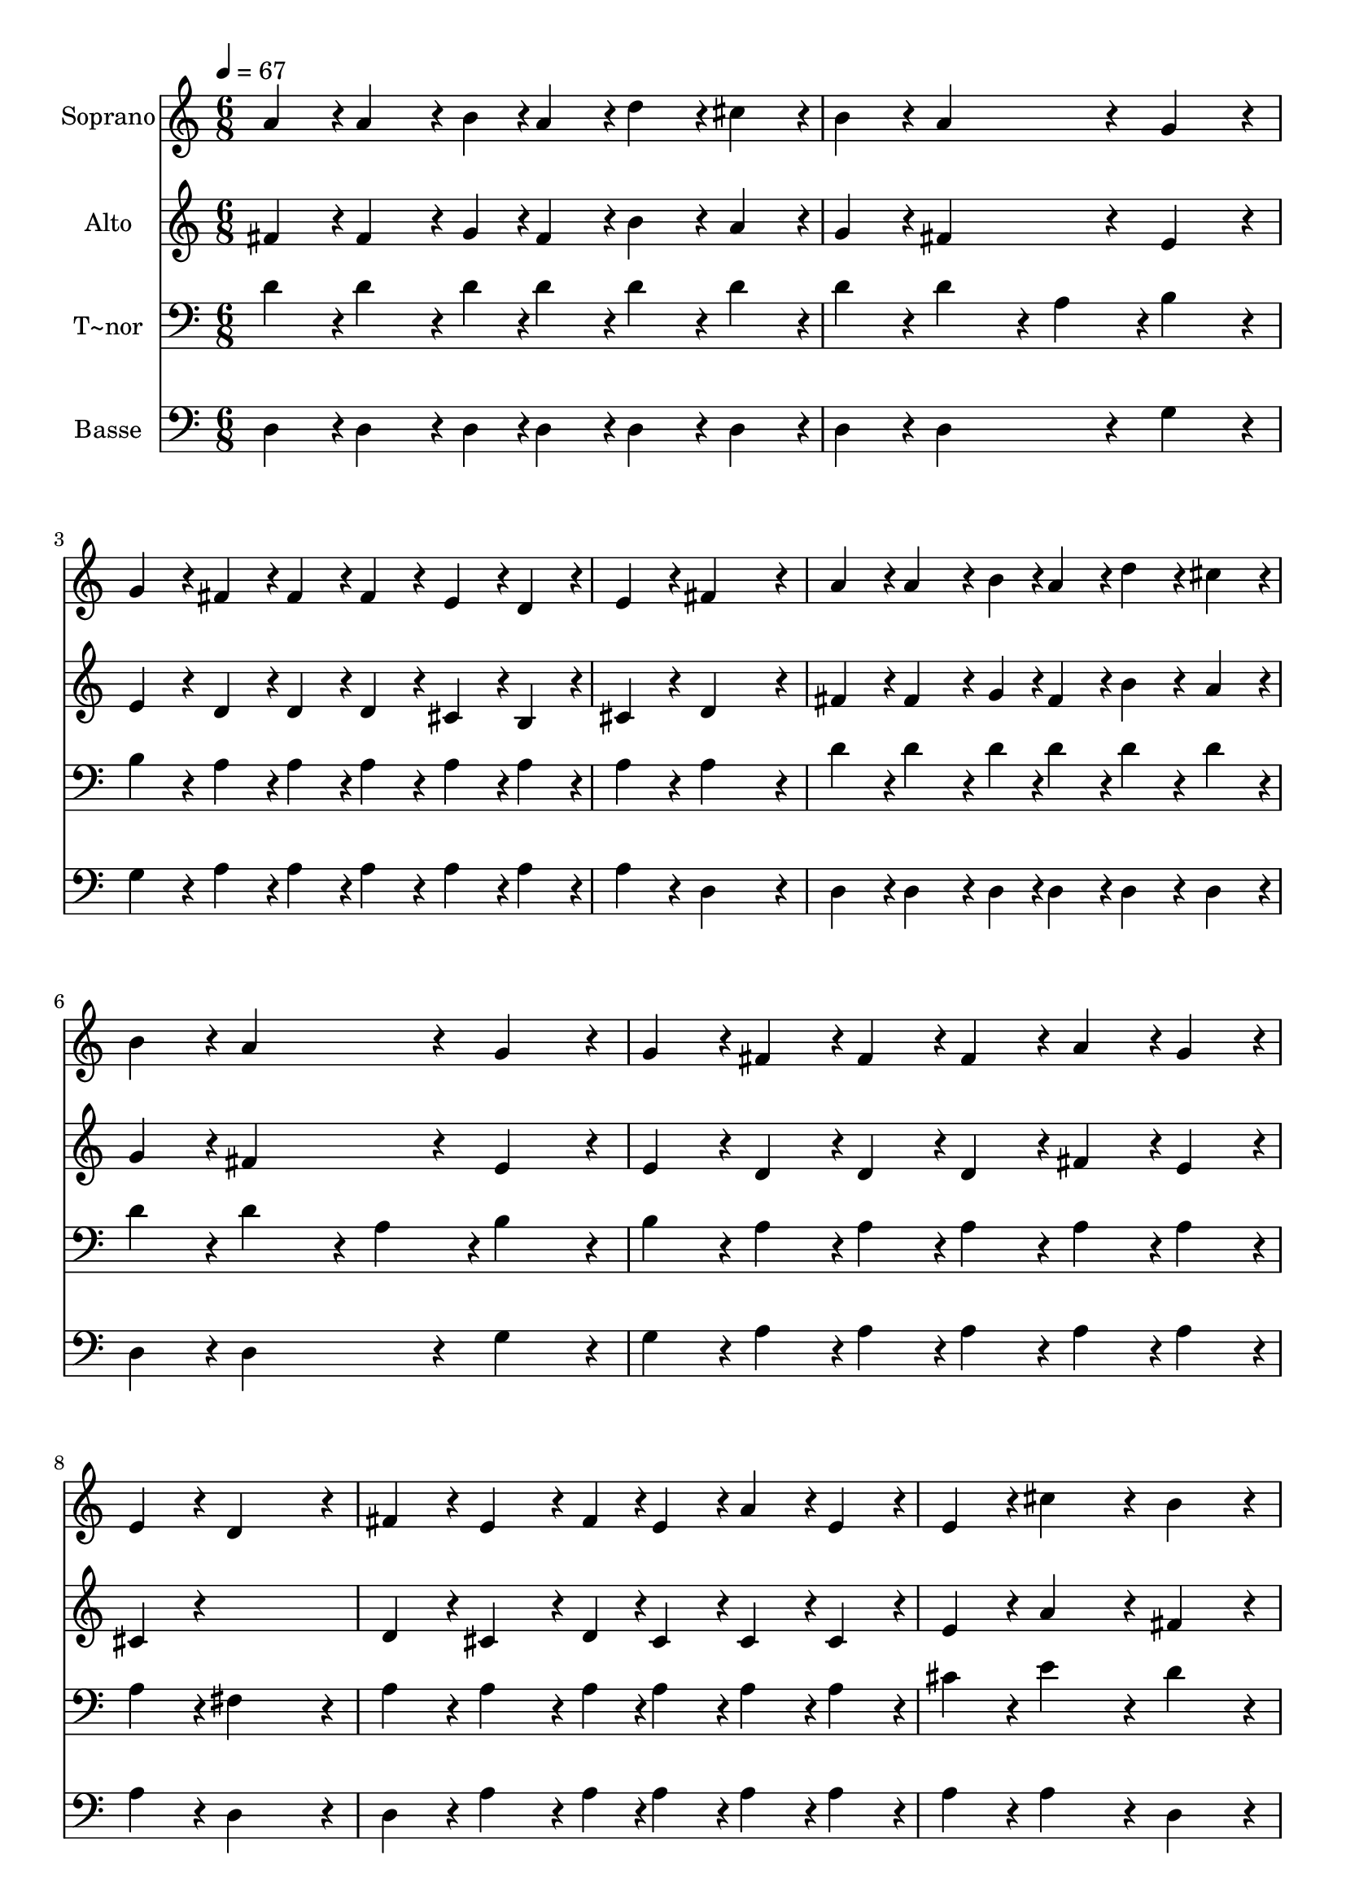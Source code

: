 % Lily was here -- automatically converted by c:/Program Files (x86)/LilyPond/usr/bin/midi2ly.py from output/251.mid
\version "2.14.0"

\layout {
  \context {
    \Voice
    \remove "Note_heads_engraver"
    \consists "Completion_heads_engraver"
    \remove "Rest_engraver"
    \consists "Completion_rest_engraver"
  }
}

trackAchannelA = {
  
  \time 6/8 
  
  \tempo 4 = 67 
  \skip 4*39 
  \time 9/8 
  \skip 8*9 
  | % 15
  
  \time 6/8 
  
}

trackA = <<
  \context Voice = voiceA \trackAchannelA
>>


trackBchannelA = {
  
  \set Staff.instrumentName = "Soprano"
  
}

trackBchannelB = \relative c {
  a''4*108/240 r4*12/240 a4*162/240 r4*18/240 b4*54/240 r4*6/240 a4*108/240 
  r4*12/240 d4*108/240 r4*12/240 cis4*108/240 r4*12/240 
  | % 2
  b4*108/240 r4*12/240 a4*324/240 r4*36/240 g4*216/240 r4*24/240 
  | % 3
  g4*108/240 r4*12/240 fis4*108/240 r4*12/240 fis4*108/240 r4*12/240 fis4*108/240 
  r4*12/240 e4*108/240 r4*12/240 d4*108/240 r4*12/240 
  | % 4
  e4*108/240 r4*12/240 fis4*576/240 r4*24/240 
  | % 5
  a4*108/240 r4*12/240 a4*162/240 r4*18/240 b4*54/240 r4*6/240 a4*108/240 
  r4*12/240 d4*108/240 r4*12/240 cis4*108/240 r4*12/240 
  | % 6
  b4*108/240 r4*12/240 a4*324/240 r4*36/240 g4*216/240 r4*24/240 
  | % 7
  g4*108/240 r4*12/240 fis4*108/240 r4*12/240 fis4*108/240 r4*12/240 fis4*108/240 
  r4*12/240 a4*108/240 r4*12/240 g4*108/240 r4*12/240 
  | % 8
  e4*108/240 r4*12/240 d4*576/240 r4*24/240 
  | % 9
  fis4*108/240 r4*12/240 e4*162/240 r4*18/240 fis4*54/240 r4*6/240 e4*108/240 
  r4*12/240 a4*108/240 r4*12/240 e4*108/240 r4*12/240 
  | % 10
  e4*108/240 r4*12/240 cis'4*324/240 r4*36/240 b4*216/240 r4*24/240 
  | % 11
  b4*108/240 r4*12/240 a4*108/240 r4*12/240 a4*108/240 r4*12/240 a4*108/240 
  r4*12/240 gis4*108/240 r4*12/240 a4*108/240 r4*12/240 
  | % 12
  b4*108/240 r4*12/240 a4*576/240 r4*24/240 
  | % 13
  a4*108/240 r4*12/240 a4*162/240 r4*18/240 b4*54/240 r4*6/240 a4*108/240 
  r4*12/240 d4*108/240 r4*12/240 cis4*108/240 r4*12/240 
  | % 14
  b4*108/240 r4*12/240 a4*216/240 r4*24/240 fis'4*108/240 r4*12/240 e4*576/240 
  r4*24/240 e4*108/240 r4*12/240 d4*108/240 r4*12/240 d4*108/240 
  r4*12/240 
  | % 16
  d4*108/240 r4*12/240 cis4*108/240 r4*12/240 b4*108/240 r4*12/240 cis4*108/240 
  r4*12/240 d4*576/240 
}

trackB = <<
  \context Voice = voiceA \trackBchannelA
  \context Voice = voiceB \trackBchannelB
>>


trackCchannelA = {
  
  \set Staff.instrumentName = "Alto"
  
}

trackCchannelB = \relative c {
  fis'4*108/240 r4*12/240 fis4*162/240 r4*18/240 g4*54/240 r4*6/240 fis4*108/240 
  r4*12/240 b4*108/240 r4*12/240 a4*108/240 r4*12/240 
  | % 2
  g4*108/240 r4*12/240 fis4*324/240 r4*36/240 e4*216/240 r4*24/240 
  | % 3
  e4*108/240 r4*12/240 d4*108/240 r4*12/240 d4*108/240 r4*12/240 d4*108/240 
  r4*12/240 cis4*108/240 r4*12/240 b4*108/240 r4*12/240 
  | % 4
  cis4*108/240 r4*12/240 d4*576/240 r4*24/240 
  | % 5
  fis4*108/240 r4*12/240 fis4*162/240 r4*18/240 g4*54/240 r4*6/240 fis4*108/240 
  r4*12/240 b4*108/240 r4*12/240 a4*108/240 r4*12/240 
  | % 6
  g4*108/240 r4*12/240 fis4*324/240 r4*36/240 e4*216/240 r4*24/240 
  | % 7
  e4*108/240 r4*12/240 d4*108/240 r4*12/240 d4*108/240 r4*12/240 d4*108/240 
  r4*12/240 fis4*108/240 r4*12/240 e4*108/240 r4*12/240 
  | % 8
  cis4*108/240 r4*612/240 
  | % 9
  d4*108/240 r4*12/240 cis4*162/240 r4*18/240 d4*54/240 r4*6/240 cis4*108/240 
  r4*12/240 cis4*108/240 r4*12/240 cis4*108/240 r4*12/240 
  | % 10
  e4*108/240 r4*12/240 a4*324/240 r4*36/240 fis4*216/240 r4*24/240 
  | % 11
  fis4*108/240 r4*12/240 e4*108/240 r4*12/240 e4*108/240 r4*12/240 e4*108/240 
  r4*12/240 e4*108/240 r4*12/240 e4*108/240 r4*12/240 
  | % 12
  e4*108/240 r4*12/240 e4*576/240 r4*24/240 
  | % 13
  g4*108/240 r4*12/240 fis4*162/240 r4*18/240 g4*54/240 r4*6/240 fis4*108/240 
  r4*12/240 b4*108/240 r4*12/240 a4*108/240 r4*12/240 
  | % 14
  g4*108/240 r4*12/240 fis4*216/240 r4*24/240 a4*108/240 r4*12/240 g4*576/240 
  r4*24/240 g4*108/240 r4*12/240 fis4*108/240 r4*12/240 fis4*108/240 
  r4*12/240 
  | % 16
  fis4*108/240 r4*12/240 e4*108/240 r4*12/240 e4*108/240 r4*12/240 g4*108/240 
  r4*12/240 fis4*576/240 
}

trackC = <<
  \context Voice = voiceA \trackCchannelA
  \context Voice = voiceB \trackCchannelB
>>


trackDchannelA = {
  
  \set Staff.instrumentName = "T~nor"
  
}

trackDchannelB = \relative c {
  d'4*108/240 r4*12/240 d4*162/240 r4*18/240 d4*54/240 r4*6/240 d4*108/240 
  r4*12/240 d4*108/240 r4*12/240 d4*108/240 r4*12/240 
  | % 2
  d4*108/240 r4*12/240 d4*216/240 r4*24/240 a4*108/240 r4*12/240 b4*216/240 
  r4*24/240 
  | % 3
  b4*108/240 r4*12/240 a4*108/240 r4*12/240 a4*108/240 r4*12/240 a4*108/240 
  r4*12/240 a4*108/240 r4*12/240 a4*108/240 r4*12/240 
  | % 4
  a4*108/240 r4*12/240 a4*576/240 r4*24/240 
  | % 5
  d4*108/240 r4*12/240 d4*162/240 r4*18/240 d4*54/240 r4*6/240 d4*108/240 
  r4*12/240 d4*108/240 r4*12/240 d4*108/240 r4*12/240 
  | % 6
  d4*108/240 r4*12/240 d4*216/240 r4*24/240 a4*108/240 r4*12/240 b4*216/240 
  r4*24/240 
  | % 7
  b4*108/240 r4*12/240 a4*108/240 r4*12/240 a4*108/240 r4*12/240 a4*108/240 
  r4*12/240 a4*108/240 r4*12/240 a4*108/240 r4*12/240 
  | % 8
  a4*108/240 r4*12/240 fis4*576/240 r4*24/240 
  | % 9
  a4*108/240 r4*12/240 a4*162/240 r4*18/240 a4*54/240 r4*6/240 a4*108/240 
  r4*12/240 a4*108/240 r4*12/240 a4*108/240 r4*12/240 
  | % 10
  cis4*108/240 r4*12/240 e4*324/240 r4*36/240 d4*216/240 r4*24/240 
  | % 11
  d4*108/240 r4*12/240 cis4*108/240 r4*12/240 cis4*108/240 r4*12/240 cis4*108/240 
  r4*12/240 b4*108/240 r4*12/240 cis4*108/240 r4*12/240 
  | % 12
  d4*108/240 r4*12/240 cis4*576/240 r4*24/240 
  | % 13
  cis4*108/240 r4*12/240 d4*162/240 r4*18/240 d4*54/240 r4*6/240 d4*108/240 
  r4*12/240 d4*108/240 r4*12/240 d4*108/240 r4*12/240 
  | % 14
  d4*108/240 r4*12/240 d4*324/240 r4*36/240 b4*576/240 r4*24/240 b4*108/240 
  r4*12/240 a4*108/240 r4*12/240 a4*108/240 r4*12/240 
  | % 16
  a4*108/240 r4*12/240 a4*108/240 r4*12/240 a4*108/240 r4*12/240 a4*108/240 
  r4*12/240 a4*576/240 
}

trackD = <<

  \clef bass
  
  \context Voice = voiceA \trackDchannelA
  \context Voice = voiceB \trackDchannelB
>>


trackEchannelA = {
  
  \set Staff.instrumentName = "Basse"
  
}

trackEchannelB = \relative c {
  d4*108/240 r4*12/240 d4*162/240 r4*18/240 d4*54/240 r4*6/240 d4*108/240 
  r4*12/240 d4*108/240 r4*12/240 d4*108/240 r4*12/240 
  | % 2
  d4*108/240 r4*12/240 d4*324/240 r4*36/240 g4*216/240 r4*24/240 
  | % 3
  g4*108/240 r4*12/240 a4*108/240 r4*12/240 a4*108/240 r4*12/240 a4*108/240 
  r4*12/240 a4*108/240 r4*12/240 a4*108/240 r4*12/240 
  | % 4
  a4*108/240 r4*12/240 d,4*576/240 r4*24/240 
  | % 5
  d4*108/240 r4*12/240 d4*162/240 r4*18/240 d4*54/240 r4*6/240 d4*108/240 
  r4*12/240 d4*108/240 r4*12/240 d4*108/240 r4*12/240 
  | % 6
  d4*108/240 r4*12/240 d4*324/240 r4*36/240 g4*216/240 r4*24/240 
  | % 7
  g4*108/240 r4*12/240 a4*108/240 r4*12/240 a4*108/240 r4*12/240 a4*108/240 
  r4*12/240 a4*108/240 r4*12/240 a4*108/240 r4*12/240 
  | % 8
  a4*108/240 r4*12/240 d,4*576/240 r4*24/240 
  | % 9
  d4*108/240 r4*12/240 a'4*162/240 r4*18/240 a4*54/240 r4*6/240 a4*108/240 
  r4*12/240 a4*108/240 r4*12/240 a4*108/240 r4*12/240 
  | % 10
  a4*108/240 r4*12/240 a4*324/240 r4*36/240 d,4*216/240 r4*24/240 
  | % 11
  d4*108/240 r4*12/240 e4*108/240 r4*12/240 e4*108/240 r4*12/240 e4*108/240 
  r4*12/240 e4*108/240 r4*12/240 e4*108/240 r4*12/240 
  | % 12
  e4*108/240 r4*12/240 a4*576/240 r4*24/240 
  | % 13
  a4*108/240 r4*12/240 d,4*162/240 r4*18/240 d4*54/240 r4*6/240 d4*108/240 
  r4*12/240 d4*108/240 r4*12/240 d4*108/240 r4*12/240 
  | % 14
  d4*108/240 r4*12/240 d4*324/240 r4*36/240 g4*576/240 r4*24/240 g4*108/240 
  r4*12/240 a4*108/240 r4*12/240 a4*108/240 r4*12/240 
  | % 16
  a4*108/240 r4*12/240 a4*108/240 r4*12/240 a4*108/240 r4*12/240 a4*108/240 
  r4*12/240 d,4*576/240 
}

trackE = <<

  \clef bass
  
  \context Voice = voiceA \trackEchannelA
  \context Voice = voiceB \trackEchannelB
>>


\score {
  <<
    \context Staff=trackB \trackA
    \context Staff=trackB \trackB
    \context Staff=trackC \trackA
    \context Staff=trackC \trackC
    \context Staff=trackD \trackA
    \context Staff=trackD \trackD
    \context Staff=trackE \trackA
    \context Staff=trackE \trackE
  >>
  \layout {}
  \midi {}
}
